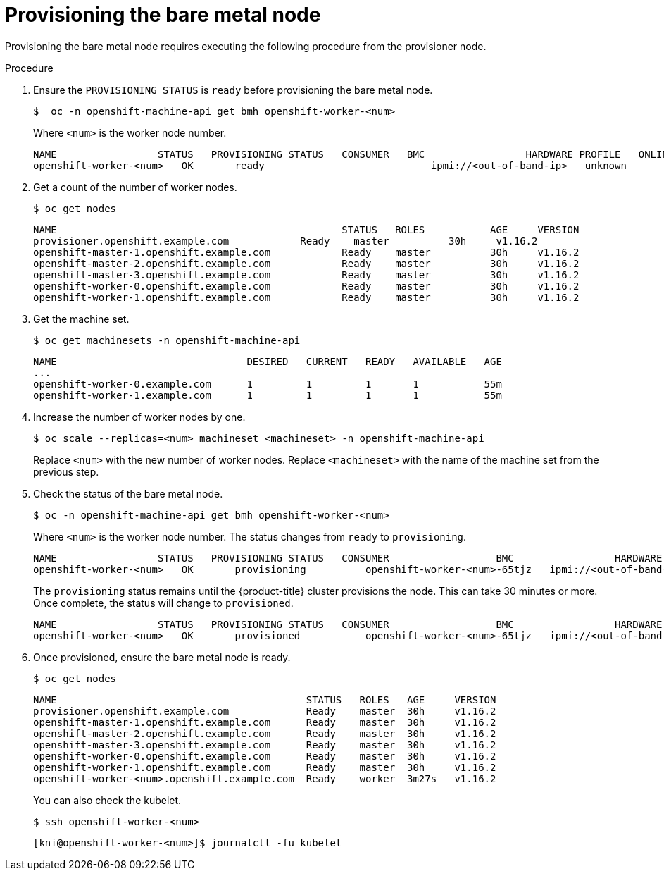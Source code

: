 // This is included in the following assemblies:
//
// ipi-install-expanding-the-cluster.adoc
:_content-type: PROCEDURE
[id='provisioning-the-bare-metal-node_{context}']

= Provisioning the bare metal node

Provisioning the bare metal node requires executing the following procedure from the provisioner node.

.Procedure

. Ensure the `PROVISIONING STATUS` is `ready` before provisioning the bare metal node.
+
[source,bash]
----
$  oc -n openshift-machine-api get bmh openshift-worker-<num>
----
+
Where `<num>` is the worker node number.
+
[source,bash]
----
NAME                 STATUS   PROVISIONING STATUS   CONSUMER   BMC                 HARDWARE PROFILE   ONLINE   ERROR
openshift-worker-<num>   OK       ready                            ipmi://<out-of-band-ip>   unknown            true
----

. Get a count of the number of worker nodes.
[source,bash]
+
----
$ oc get nodes
----
+
[source,bash]
----
NAME                                                STATUS   ROLES           AGE     VERSION
provisioner.openshift.example.com            Ready    master          30h     v1.16.2
openshift-master-1.openshift.example.com            Ready    master          30h     v1.16.2
openshift-master-2.openshift.example.com            Ready    master          30h     v1.16.2
openshift-master-3.openshift.example.com            Ready    master          30h     v1.16.2
openshift-worker-0.openshift.example.com            Ready    master          30h     v1.16.2
openshift-worker-1.openshift.example.com            Ready    master          30h     v1.16.2
----

. Get the machine set.
+
[source,bash]
----
$ oc get machinesets -n openshift-machine-api
----
+
[source,bash]
----
NAME                                DESIRED   CURRENT   READY   AVAILABLE   AGE
...
openshift-worker-0.example.com      1         1         1       1           55m
openshift-worker-1.example.com      1         1         1       1           55m
----

. Increase the number of worker nodes by one.
+
[source,bash]
----
$ oc scale --replicas=<num> machineset <machineset> -n openshift-machine-api
----
+
Replace `<num>` with the new number of worker nodes. Replace `<machineset>` with the name of the machine set from the previous step.

. Check the status of the bare metal node.
+
[source,bash]
----
$ oc -n openshift-machine-api get bmh openshift-worker-<num>
----
+
Where `<num>` is the worker node number. The status changes from `ready` to `provisioning`.
+
[source,bash]
----
NAME                 STATUS   PROVISIONING STATUS   CONSUMER                  BMC                 HARDWARE PROFILE   ONLINE   ERROR
openshift-worker-<num>   OK       provisioning          openshift-worker-<num>-65tjz   ipmi://<out-of-band-ip>   unknown            true
----
+
The `provisioning` status remains until the {product-title} cluster provisions the node. This can take 30 minutes or more. Once complete, the status will change to `provisioned`.
+
[source,bash]
----
NAME                 STATUS   PROVISIONING STATUS   CONSUMER                  BMC                 HARDWARE PROFILE   ONLINE   ERROR
openshift-worker-<num>   OK       provisioned           openshift-worker-<num>-65tjz   ipmi://<out-of-band-ip>   unknown            true
----

. Once provisioned, ensure the bare metal node is ready.
+
[source,bash]
----
$ oc get nodes
----
+
[source,bash]
----
NAME                                          STATUS   ROLES   AGE     VERSION
provisioner.openshift.example.com             Ready    master  30h     v1.16.2
openshift-master-1.openshift.example.com      Ready    master  30h     v1.16.2
openshift-master-2.openshift.example.com      Ready    master  30h     v1.16.2
openshift-master-3.openshift.example.com      Ready    master  30h     v1.16.2
openshift-worker-0.openshift.example.com      Ready    master  30h     v1.16.2
openshift-worker-1.openshift.example.com      Ready    master  30h     v1.16.2
openshift-worker-<num>.openshift.example.com  Ready    worker  3m27s   v1.16.2
----
+
You can also check the kubelet.
+
[source,bash]
----
$ ssh openshift-worker-<num>
----
+
[source,bash]
----
[kni@openshift-worker-<num>]$ journalctl -fu kubelet
----
